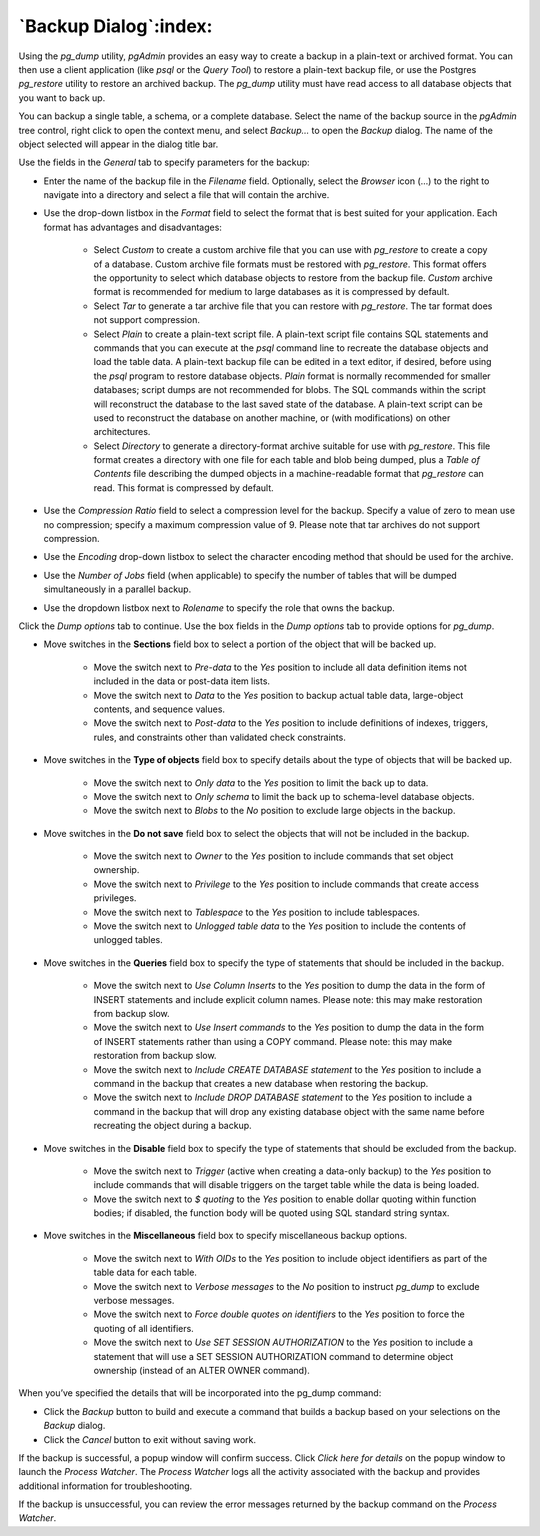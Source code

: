 .. _backup_dialog:

**********************
`Backup Dialog`:index:
**********************

Using the *pg_dump* utility, *pgAdmin* provides an easy way to create a backup in a plain-text or archived format.  You can then use a client application (like *psql* or the *Query Tool*) to restore a plain-text backup file, or use the Postgres *pg_restore* utility to restore an archived backup. The *pg_dump* utility must have read access to all database objects that you want to back up.

You can backup a single table, a schema, or a complete database. Select the name of the backup source in the *pgAdmin* tree control, right click to open the context menu, and select *Backup...* to open the *Backup* dialog.  The name of the object selected will appear in the dialog title bar.

.. image:: images/backup_general.png
    :alt: Backup dialog general tab

Use the fields in the *General* tab to specify parameters for the backup:

* Enter the name of the backup file in the *Filename* field.  Optionally, select the *Browser* icon (...) to the right to navigate into a directory and select a file that will contain the archive.
* Use the drop-down listbox in the *Format* field to select the format that is best suited for your application.  Each format has advantages and disadvantages:

   * Select *Custom* to create a custom archive file that you can use with *pg_restore* to create a copy of a database. Custom archive file formats must be restored with *pg_restore*. This format offers the opportunity to select which database objects to restore from the backup file. *Custom* archive format is recommended for medium to large databases as it is compressed by default.

   * Select *Tar* to generate a tar archive file that you can restore with *pg_restore*. The tar format does not support compression.

   * Select *Plain* to create a plain-text script file. A plain-text script file contains SQL statements and commands that you can execute at the *psql* command line to recreate the database objects and load the table data.  A plain-text backup file can be edited in a text editor, if desired, before using the *psql* program to restore database objects.  *Plain* format is normally recommended for smaller databases; script dumps are not recommended for blobs. The SQL commands within the script will reconstruct the database to the last saved state of the database.  A plain-text script can be used to reconstruct the database on another machine, or (with modifications) on other architectures.

   * Select *Directory* to generate a directory-format archive suitable for use with *pg_restore*.  This file format creates a directory with one file for each table and blob being dumped, plus a *Table of Contents* file describing the dumped objects in a machine-readable format that *pg_restore* can read.  This format is compressed by default.

* Use the *Compression Ratio* field to select a compression level for the backup.  Specify a value of zero to mean use no compression; specify a maximum compression value of 9.  Please note that tar archives do not support compression.
* Use the *Encoding* drop-down listbox to select the character encoding method that should be used for the archive.
* Use the *Number of Jobs* field (when applicable) to specify the number of tables that will be dumped simultaneously in a parallel backup.
* Use the dropdown listbox next to *Rolename* to specify the role that owns the backup.

Click the *Dump options* tab to continue. Use the box fields in the *Dump options* tab to provide options for *pg_dump*.

.. image:: images/backup_sections.png
    :alt: Sections option on backup dialog

* Move switches in the **Sections** field box to select a portion of the object that will be backed up.

   * Move the switch next to *Pre-data* to the *Yes* position to include all data definition items not included in the data or post-data item lists.

   * Move the switch next to *Data* to the *Yes* position to backup actual table data, large-object contents, and sequence values.

   * Move the switch next to *Post-data* to the *Yes* position to include definitions of indexes, triggers, rules, and constraints other than validated check constraints.

.. image:: images/backup_objects.png
    :alt: Type of objects option on backup dialog

* Move switches in the **Type of objects** field box to specify details about the type of objects that will be backed up.

   * Move the switch next to *Only data* to the *Yes* position to limit the back up to data.

   * Move the switch next to *Only schema* to limit the back up to schema-level database objects.

   * Move the switch next to *Blobs* to the *No* position to exclude large objects in the backup.

.. image:: images/backup_do_not_save.png
    :alt: Do not save option on backup dialog

* Move switches in the **Do not save** field box to select the objects that will not be included in the backup.

   * Move the switch next to *Owner* to the *Yes* position to include commands that set object ownership.

   * Move the switch next to *Privilege* to the *Yes* position to include commands that create access privileges.

   * Move the switch next to *Tablespace* to the *Yes* position to include tablespaces.

   * Move the switch next to *Unlogged table data* to the *Yes* position to include the contents of unlogged tables.

.. image:: images/backup_queries.png
    :alt: Queries option on backup dialog

* Move switches in the **Queries** field box to specify the type of statements that should be included in the backup.

   * Move the switch next to *Use Column Inserts* to the *Yes* position to dump the data in the form of INSERT statements and include explicit column names.  Please note: this may make restoration from backup slow.

   * Move the switch next to *Use Insert commands* to the *Yes* position to dump the data in the form of INSERT statements rather than using a COPY command.  Please note: this may make restoration from backup slow.

   * Move the switch next to *Include CREATE DATABASE statement* to the *Yes* position to include a command in the backup that creates a new database when restoring the backup.

   * Move the switch next to *Include DROP DATABASE statement* to the *Yes* position to include a command in the backup that will drop any existing database object with the same name before recreating the object during a backup.

.. image:: images/backup_disable.png
    :alt: Disable option on backup dialog

* Move switches in the **Disable** field box to specify the type of statements that should be excluded from the backup.

   * Move the switch next to *Trigger* (active when creating a data-only backup) to the *Yes* position to include commands that will disable triggers on the target table while the data is being loaded.

   * Move the switch next to *$ quoting* to the *Yes* position to enable dollar quoting within function bodies; if disabled, the function body will be quoted using SQL standard string syntax.

.. image:: images/backup_miscellaneous.png
    :alt: Miscellaneous option on backup dialog

* Move switches in the **Miscellaneous** field box to specify miscellaneous backup options.

   * Move the switch next to *With OIDs* to the *Yes* position to include object identifiers as part of the table data for each table.

   * Move the switch next to *Verbose messages* to the *No* position to instruct *pg_dump* to exclude verbose messages.

   * Move the switch next to *Force double quotes on identifiers* to the *Yes* position to force the quoting of all identifiers.

   * Move the switch next to *Use SET SESSION AUTHORIZATION* to the *Yes* position to include a statement that will use a SET SESSION AUTHORIZATION command to determine object ownership (instead of an ALTER OWNER command).

When you’ve specified the details that will be incorporated into the pg_dump command:

* Click the *Backup* button to build and execute a command that builds a backup based on your selections on the *Backup* dialog.
* Click the *Cancel* button to exit without saving work.

.. image:: images/backup_messages.png
    :alt: Backup success notification popup

If the backup is successful, a popup window will confirm success. Click *Click here for details* on the popup window to launch the *Process Watcher*. The *Process Watcher* logs all the activity associated with the backup and provides additional information for troubleshooting.

.. image:: images/backup_process_watcher.png
    :alt:  Backup process watcher

If the backup is unsuccessful, you can review the error messages returned by the backup command on the *Process Watcher*.